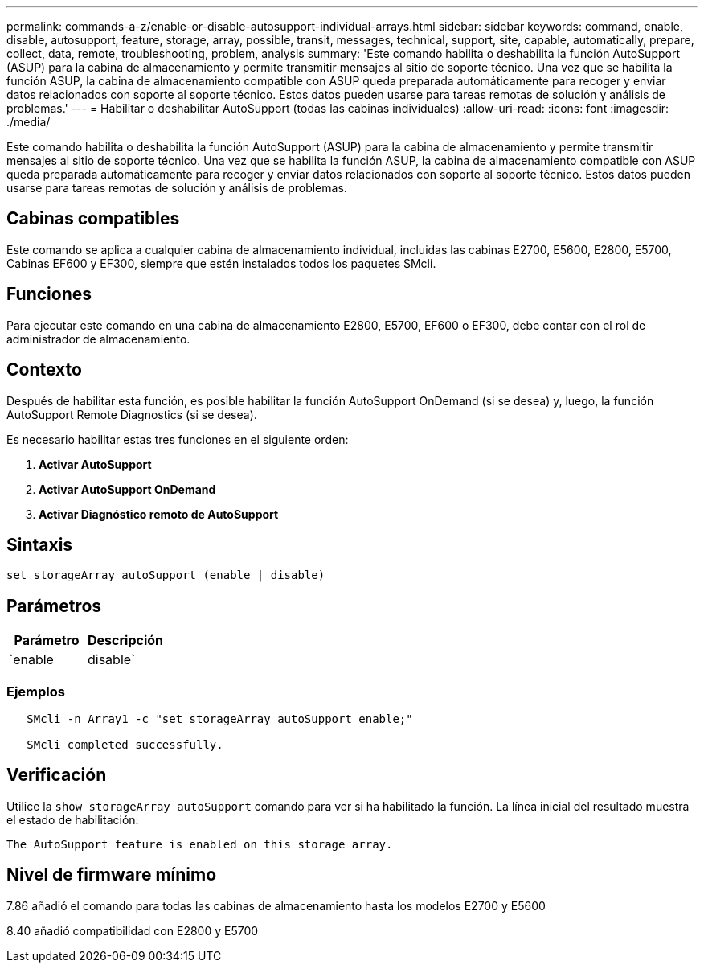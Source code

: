 ---
permalink: commands-a-z/enable-or-disable-autosupport-individual-arrays.html 
sidebar: sidebar 
keywords: command, enable, disable, autosupport, feature, storage, array, possible, transit, messages, technical, support, site, capable, automatically, prepare, collect, data, remote, troubleshooting, problem, analysis 
summary: 'Este comando habilita o deshabilita la función AutoSupport (ASUP) para la cabina de almacenamiento y permite transmitir mensajes al sitio de soporte técnico. Una vez que se habilita la función ASUP, la cabina de almacenamiento compatible con ASUP queda preparada automáticamente para recoger y enviar datos relacionados con soporte al soporte técnico. Estos datos pueden usarse para tareas remotas de solución y análisis de problemas.' 
---
= Habilitar o deshabilitar AutoSupport (todas las cabinas individuales)
:allow-uri-read: 
:icons: font
:imagesdir: ./media/


[role="lead"]
Este comando habilita o deshabilita la función AutoSupport (ASUP) para la cabina de almacenamiento y permite transmitir mensajes al sitio de soporte técnico. Una vez que se habilita la función ASUP, la cabina de almacenamiento compatible con ASUP queda preparada automáticamente para recoger y enviar datos relacionados con soporte al soporte técnico. Estos datos pueden usarse para tareas remotas de solución y análisis de problemas.



== Cabinas compatibles

Este comando se aplica a cualquier cabina de almacenamiento individual, incluidas las cabinas E2700, E5600, E2800, E5700, Cabinas EF600 y EF300, siempre que estén instalados todos los paquetes SMcli.



== Funciones

Para ejecutar este comando en una cabina de almacenamiento E2800, E5700, EF600 o EF300, debe contar con el rol de administrador de almacenamiento.



== Contexto

Después de habilitar esta función, es posible habilitar la función AutoSupport OnDemand (si se desea) y, luego, la función AutoSupport Remote Diagnostics (si se desea).

Es necesario habilitar estas tres funciones en el siguiente orden:

. *Activar AutoSupport*
. *Activar AutoSupport OnDemand*
. *Activar Diagnóstico remoto de AutoSupport*




== Sintaxis

[listing]
----
set storageArray autoSupport (enable | disable)
----


== Parámetros

[cols="2*"]
|===
| Parámetro | Descripción 


 a| 
`enable | disable`
 a| 
Permite habilitar o deshabilitar AutoSupport. Si las funciones OnDemand y Remote Diagnostics están habilitadas, la acción disable desactiva también esas dos funciones.

|===


=== Ejemplos

[listing]
----

   SMcli -n Array1 -c "set storageArray autoSupport enable;"

   SMcli completed successfully.
----


== Verificación

Utilice la `show storageArray autoSupport` comando para ver si ha habilitado la función. La línea inicial del resultado muestra el estado de habilitación:

[listing]
----
The AutoSupport feature is enabled on this storage array.
----


== Nivel de firmware mínimo

7.86 añadió el comando para todas las cabinas de almacenamiento hasta los modelos E2700 y E5600

8.40 añadió compatibilidad con E2800 y E5700
